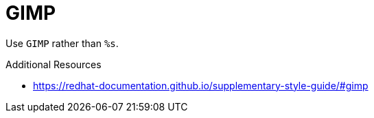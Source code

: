 :navtitle: GIMP
:keywords: reference, rule, GIMP

= GIMP

Use `GIMP` rather than `%s`.

.Additional Resources

* link:https://redhat-documentation.github.io/supplementary-style-guide/#gimp[]

